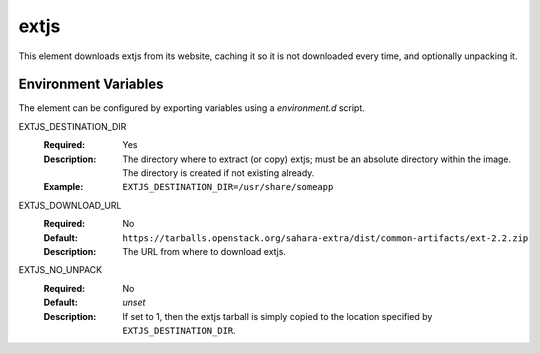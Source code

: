 =====
extjs
=====

This element downloads extjs from its website, caching it so it is
not downloaded every time, and optionally unpacking it.

Environment Variables
---------------------

The element can be configured by exporting variables using a
`environment.d` script.

EXTJS_DESTINATION_DIR
  :Required: Yes
  :Description: The directory where to extract (or copy) extjs; must be
    an absolute directory within the image. The directory is created if not
    existing already.
  :Example: ``EXTJS_DESTINATION_DIR=/usr/share/someapp``

EXTJS_DOWNLOAD_URL
  :Required: No
  :Default: ``https://tarballs.openstack.org/sahara-extra/dist/common-artifacts/ext-2.2.zip``
  :Description: The URL from where to download extjs.

EXTJS_NO_UNPACK
  :Required: No
  :Default: *unset*
  :Description: If set to 1, then the extjs tarball is simply copied to the
    location specified by ``EXTJS_DESTINATION_DIR``.
